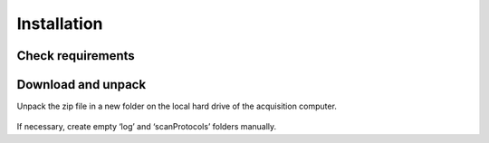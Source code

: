 Installation 
============

Check requirements
------------------

Download and unpack 
-------------------

Unpack the zip file in a new folder on the local hard drive of the acquisition computer.

.. figure:: figures/image003.png
    :width: 150px
    :align: center
If necessary, create empty ‘log’ and ‘scanProtocols’ folders manually.

